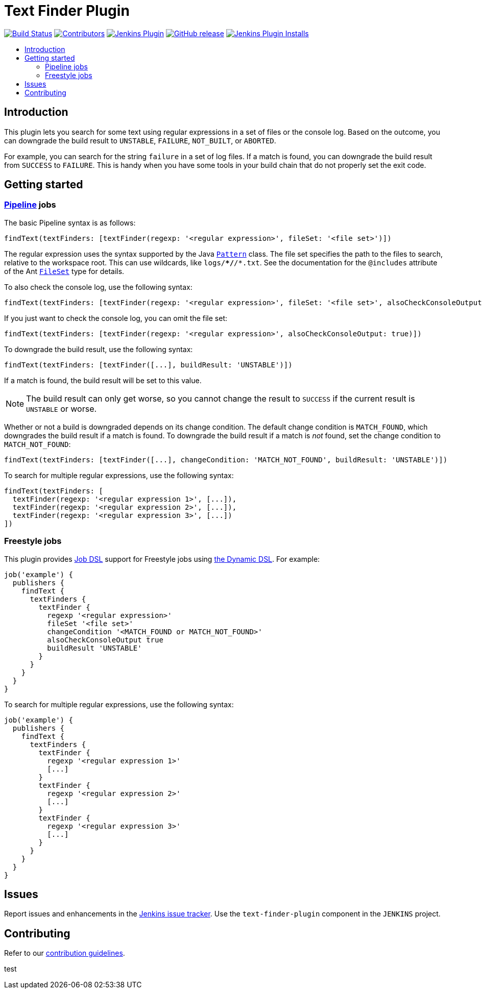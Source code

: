 = Text Finder Plugin
:toc:
:toc-placement!:
:toc-title:
ifdef::env-github[]
:tip-caption: :bulb:
:note-caption: :information_source:
:important-caption: :heavy_exclamation_mark:
:caution-caption: :fire:
:warning-caption: :warning:
endif::[]

https://ci.jenkins.io/job/Plugins/job/text-finder-plugin/job/master/[image:https://ci.jenkins.io/job/Plugins/job/text-finder-plugin/job/master/badge/icon[Build Status]]
https://github.com/jenkinsci/text-finder-plugin/graphs/contributors[image:https://img.shields.io/github/contributors/jenkinsci/text-finder-plugin.svg[Contributors]]
https://plugins.jenkins.io/text-finder[image:https://img.shields.io/jenkins/plugin/v/text-finder.svg[Jenkins Plugin]]
https://github.com/jenkinsci/text-finder-plugin/releases/latest[image:https://img.shields.io/github/release/jenkinsci/text-finder-plugin.svg?label=changelog[GitHub release]]
https://plugins.jenkins.io/text-finder[image:https://img.shields.io/jenkins/plugin/i/text-finder.svg?color=blue[Jenkins Plugin Installs]]

toc::[]

== Introduction

This plugin lets you search for some text using regular expressions in a set of files or the console log.
Based on the outcome, you can downgrade the build result to `UNSTABLE`, `FAILURE`, `NOT_BUILT`, or `ABORTED`.

For example, you can search for the string `failure` in a set of log files.
If a match is found, you can downgrade the build result from `SUCCESS` to `FAILURE`.
This is handy when you have some tools in your build chain that do not properly set the exit code.

== Getting started

=== https://jenkins.io/doc/book/pipeline/[Pipeline] jobs

The basic Pipeline syntax is as follows:

[source,groovy]
----
findText(textFinders: [textFinder(regexp: '<regular expression>', fileSet: '<file set>')])
----

The regular expression uses the syntax supported by the Java https://docs.oracle.com/javase/8/docs/api/java/util/regex/Pattern.html[`Pattern`] class.
The file set specifies the path to the files to search, relative to the workspace root.
This can use wildcards, like `logs/**/*/*.txt`.
See the documentation for the `@includes` attribute of the Ant https://ant.apache.org/manual/Types/fileset.html[`FileSet`] type for details.

To also check the console log, use the following syntax:

[source,groovy]
----
findText(textFinders: [textFinder(regexp: '<regular expression>', fileSet: '<file set>', alsoCheckConsoleOutput: true)])
----

If you just want to check the console log, you can omit the file set:

[source,groovy]
----
findText(textFinders: [textFinder(regexp: '<regular expression>', alsoCheckConsoleOutput: true)])
----

To downgrade the build result, use the following syntax:

[source,groovy]
----
findText(textFinders: [textFinder([...], buildResult: 'UNSTABLE')])
----

If a match is found, the build result will be set to this value.

NOTE: The build result can only get worse, so you cannot change the result to `SUCCESS` if the current result is `UNSTABLE` or worse.

Whether or not a build is downgraded depends on its change condition.
The default change condition is `MATCH_FOUND`, which downgrades the build result if a match is found.
To downgrade the build result if a match is _not_ found, set the change condition to `MATCH_NOT_FOUND`:

[source,groovy]
----
findText(textFinders: [textFinder([...], changeCondition: 'MATCH_NOT_FOUND', buildResult: 'UNSTABLE')])
----

To search for multiple regular expressions, use the following syntax:

[source,groovy]
----
findText(textFinders: [
  textFinder(regexp: '<regular expression 1>', [...]),
  textFinder(regexp: '<regular expression 2>', [...]),
  textFinder(regexp: '<regular expression 3>', [...])
])
----

=== Freestyle jobs

This plugin provides https://plugins.jenkins.io/job-dsl/[Job DSL] support for Freestyle jobs using https://github.com/jenkinsci/job-dsl-plugin/wiki/Dynamic-DSL[the Dynamic DSL].
For example:

[source,groovy]
----
job('example') {
  publishers {
    findText {
      textFinders {
        textFinder {
          regexp '<regular expression>'
          fileSet '<file set>'
          changeCondition '<MATCH_FOUND or MATCH_NOT_FOUND>'
          alsoCheckConsoleOutput true
          buildResult 'UNSTABLE'
        }
      }
    }
  }
}
----

To search for multiple regular expressions, use the following syntax:

[source,groovy]
----
job('example') {
  publishers {
    findText {
      textFinders {
        textFinder {
          regexp '<regular expression 1>'
          [...]
        }
        textFinder {
          regexp '<regular expression 2>'
          [...]
        }
        textFinder {
          regexp '<regular expression 3>'
          [...]
        }
      }
    }
  }
}
----

== Issues

Report issues and enhancements in the https://issues.jenkins.io/[Jenkins issue tracker].
Use the `text-finder-plugin` component in the `JENKINS` project.

== Contributing

Refer to our https://github.com/jenkinsci/.github/blob/master/CONTRIBUTING.md[contribution guidelines].

test
